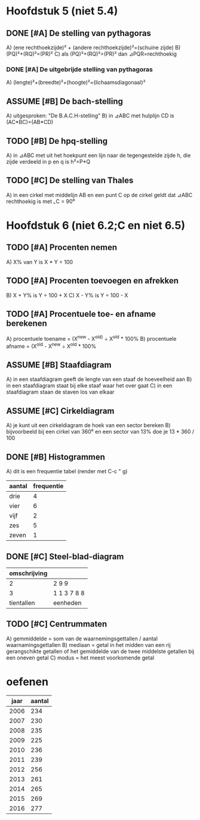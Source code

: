 #+OPTIONS: ^:{}
#+TODO: TODO(t) ASSUME(a) | DONE(d)
* Hoofdstuk 5 (niet 5.4)
** DONE [#A] De stelling van pythagoras
   A) (ene rechthoekzijde)² + (andere rechthoekzijde)²=(schuine zijde)
   B) (PQ)²+(RQ)²=(PR)²
   C) als (PQ)²+(RQ)²=(PR)² dan ⊿PQR=rechthoekig
*** DONE [#A] De uitgebrijde stelling van pythagoras
    A) (lengte)²+(breedte)²+(hoogte)²=(lichaamsdiagonaal)²
** ASSUME [#B] De bach-stelling
   A) uitgesproken: "De B.A.C.H-stelling"
   B) in ⊿ABC met hulplijn  CD is (AC*BC)=(AB*CD)
** TODO [#B] De hpq-stelling
   A) in ⊿ABC met uit het hoekpunt een lijn naar de tegengestelde zijde h, die zijde verdeeld in p en q is h²=P*Q
** TODO [#C] De stelling van Thales
   A) in een cirkel met middelijn AB en een punt C op de cirkel geldt dat ⊿ABC rechthoekig is met ⌞C = 90⁰
* Hoofdstuk 6 (niet 6.2;C en niet 6.5)
** TODO [#A] Procenten nemen
   A) X% van Y is X * Y ÷ 100
** TODO [#A] Procenten toevoegen en afrekken
   B) X + Y% is Y ÷ 100 + X
   C) X - Y% is Y ÷ 100 - X
** TODO [#A] Procentuele toe- en afname berekenen
   A) procentuele toename = (X^{new} - X^{old)} ÷ X^{old} * 100%
   B) procentuele afname = (X^{old}^{} - X^{new} ÷ X^{old} * 100%
** ASSUME [#B] Staafdiagram
   A) in een staafdiagram geeft de lengte van een staaf de hoeveelheid aan
   B) in een staafdiagram staat bij elke staaf waar het over gaat
   C) in een staafdiagram staan de staven los van elkaar
** ASSUME [#C] Cirkeldiagram
   A) je kunt uit een cirkeldiagram de hoek van een sector bereken
   B) bijvoorbeeld bij een cirkel van 360⁰ en een sector van 13% doe je 13 * 360 / 100
** DONE [#B] Histogrammen
   A) dit is een frequentie tabel (render met C-c " g)
#+PLOT: title:"Histogram" ind:1 deps:(2) type:2d with:histograms set:"yrange [0:]"
| aantal | frequentie |
|--------+------------|
| drie   |          4 |
| vier   |          6 |
| vijf   |          2 |
| zes    |          5 |
| zeven  |          1 |
** DONE [#C] Steel-blad-diagram
   | omschrijving |             |
   |--------------+-------------|
   |            2 |       2 9 9 |
   |            3 | 1 1 3 7 8 8 |
   |--------------+-------------|
   |   tientallen |    eenheden |
** TODO [#C] Centrummaten
   A) gemmiddelde = som van de waarnemingsgettallen / aantal waarnamingsgettallen
   B) mediaan = getal in het midden van een rij gerangschikte getallen of het gemiddelde van de twee middelste getallen bij een oneven getal
   C) modus = het meest voorkomende getal

* oefenen
   |         jaar |      aantal |
   |--------------+-------------|
   |         2006 |         234 |
   |         2007 |         230 |
   |         2008 |         235 |
   |         2009 |         225 |
   |         2010 |         236 |
   |         2011 |         239 |
   |         2012 |         256 |
   |         2013 |         261 |
   |         2014 |         265 |
   |         2015 |         269 |
   |         2016 |         277 |
